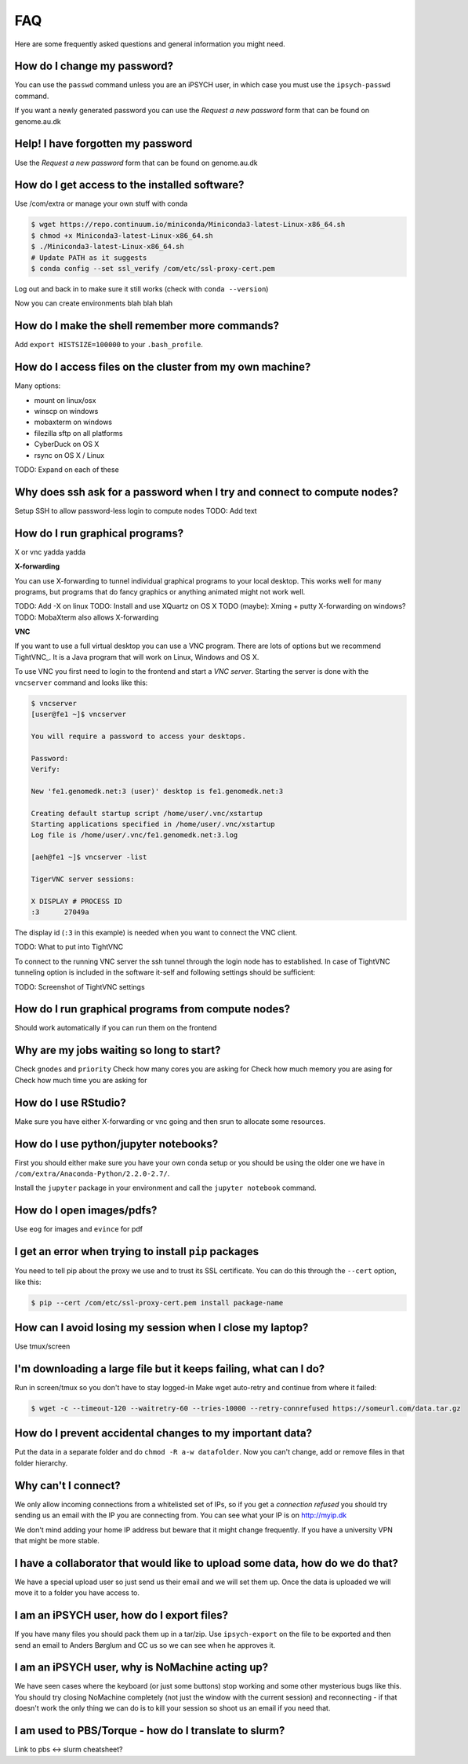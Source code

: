 FAQ
===
Here are some frequently asked questions and general information you might need.

How do I change my password?
----------------------------
You can use the ``passwd`` command unless you are an iPSYCH user, in which case
you must use the ``ipsych-passwd`` command.

If you want a newly generated password you can use the `Request a new password`
form that can be found on genome.au.dk

Help! I have forgotten my password
----------------------------------
Use the `Request a new password` form that can be found on genome.au.dk

How do I get access to the installed software?
----------------------------------------------
Use /com/extra or manage your own stuff with conda

.. code-block:: console

    $ wget https://repo.continuum.io/miniconda/Miniconda3-latest-Linux-x86_64.sh
    $ chmod +x Miniconda3-latest-Linux-x86_64.sh
    $ ./Miniconda3-latest-Linux-x86_64.sh
    # Update PATH as it suggests
    $ conda config --set ssl_verify /com/etc/ssl-proxy-cert.pem

Log out and back in to make sure it still works (check with ``conda
--version``)

Now you can create environments blah blah blah

How do I make the shell remember more commands?
-----------------------------------------------
Add ``export HISTSIZE=100000`` to your ``.bash_profile``.

How do I access files on the cluster from my own machine?
---------------------------------------------------------
Many options:

* mount on linux/osx
* winscp on windows
* mobaxterm on windows
* filezilla sftp on all platforms
* CyberDuck on OS X
* rsync on OS X / Linux

TODO: Expand on each of these

Why does ssh ask for a password when I try and connect to compute nodes?
------------------------------------------------------------------------
Setup SSH to allow password-less login to compute nodes
TODO: Add text

How do I run graphical programs?
--------------------------------
X or vnc yadda yadda

**X-forwarding**

You can use X-forwarding to tunnel individual graphical programs to your local
desktop. This works well for many programs, but programs that do fancy graphics
or anything animated might not work well.

TODO: Add -X on linux
TODO: Install and use XQuartz on OS X
TODO (maybe): Xming + putty X-forwarding on windows?
TODO: MobaXterm also allows X-forwarding

**VNC**

If you want to use a full virtual desktop you can use a VNC program. There are
lots of options but we recommend TightVNC_.  It is a Java program that will
work on Linux, Windows and OS X.

To use VNC you first need to login to the frontend and start a *VNC server*.
Starting the server is done with the ``vncserver`` command and looks like this:

.. code-block:: console

    $ vncserver
    [user@fe1 ~]$ vncserver

    You will require a password to access your desktops.

    Password:
    Verify:

    New 'fe1.genomedk.net:3 (user)' desktop is fe1.genomedk.net:3

    Creating default startup script /home/user/.vnc/xstartup
    Starting applications specified in /home/user/.vnc/xstartup
    Log file is /home/user/.vnc/fe1.genomedk.net:3.log

    [aeh@fe1 ~]$ vncserver -list

    TigerVNC server sessions:

    X DISPLAY # PROCESS ID
    :3      27049a

The display id (``:3`` in this example) is needed when you want to connect
the VNC client.

TODO: What to put into TightVNC

To connect to the running VNC server the ssh tunnel through the login node has to established. In case of TightVNC tunneling option is included in the software it-self and following settings should be sufficient:

.. image:: TightVNC.png
    :align: center

TODO: Screenshot of TightVNC settings

How do I run graphical programs from compute nodes?
---------------------------------------------------
Should work automatically if you can run them on the frontend

Why are my jobs waiting so long to start?
-----------------------------------------
Check ``gnodes`` and ``priority``
Check how many cores you are asking for
Check how much memory you are asing for
Check how much time you are asking for

How do I use RStudio?
---------------------
Make sure you have either X-forwarding or vnc going and then srun to allocate
some resources.

How do I use python/jupyter notebooks?
--------------------------------------
First you should either make sure you have your own conda setup or you should
be using the older one we have in ``/com/extra/Anaconda-Python/2.2.0-2.7/``.

Install the ``jupyter`` package in your environment and call the ``jupyter
notebook`` command.

How do I open images/pdfs?
--------------------------
Use ``eog`` for images and ``evince`` for pdf

I get an error when trying to install ``pip`` packages
------------------------------------------------------
You need to tell pip about the proxy we use and to trust its SSL certificate.
You can do this through the ``--cert`` option, like this:

.. code-block:: console

    $ pip --cert /com/etc/ssl-proxy-cert.pem install package-name


How can I avoid losing my session when I close my laptop?
---------------------------------------------------------
Use tmux/screen

I'm downloading a large file but it keeps failing, what can I do?
-----------------------------------------------------------------
Run in screen/tmux so you don't have to stay logged-in
Make wget auto-retry and continue from where it failed:

.. code-block:: console

    $ wget -c --timeout-120 --waitretry-60 --tries-10000 --retry-connrefused https://someurl.com/data.tar.gz

How do I prevent accidental changes to my important data?
---------------------------------------------------------
Put the data in a separate folder and do ``chmod -R a-w datafolder``.
Now you can't change, add or remove files in that folder hierarchy.

Why can't I connect?
--------------------
We only allow incoming connections from a whitelisted set of IPs, so if you get
a `connection refused` you should try sending us an email with the IP you are
connecting from. You can see what your IP is on http://myip.dk

We don't mind adding your home IP address but beware that it might change
frequently.  If you have a university VPN that might be more stable.

I have a collaborator that would like to upload some data, how do we do that?
-----------------------------------------------------------------------------
We have a special upload user so just send us their email and we will set them up.
Once the data is uploaded we will move it to a folder you have access to.

I am an iPSYCH user, how do I export files?
-------------------------------------------
If you have many files you should pack them up in a tar/zip.
Use ``ipsych-export`` on the file to be exported and then send an email to
Anders Børglum and CC us so we can see when he approves it.

I am an iPSYCH user, why is NoMachine acting up?
------------------------------------------------
We have seen cases where the keyboard (or just some buttons) stop working and
some other mysterious bugs like this.
You should try closing NoMachine completely (not just the window with the
current session) and reconnecting - if that doesn't work the only thing we can
do is to kill your session so shoot us an email if you need that.


I am used to PBS/Torque - how do I translate to slurm?
------------------------------------------------------
Link to pbs <-> slurm cheatsheet?

